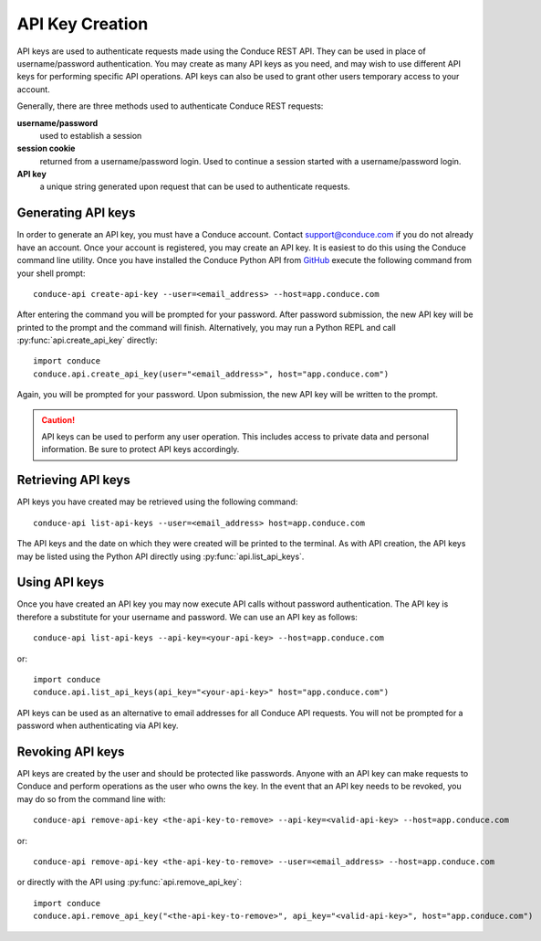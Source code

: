.. _api-key-creation:

====================
API Key Creation
====================

API keys are used to authenticate requests made using the Conduce REST API.  They can be used in place of username/password authentication.  You may create as many API keys as you need, and may wish to use different API keys for performing specific API operations.  API keys can also be used to grant other users temporary access to your account.

Generally, there are three methods used to authenticate Conduce REST requests:

**username/password**
    used to establish a session
**session cookie**
    returned from a username/password login.  Used to continue a session started with a username/password login.
**API key**
    a unique string generated upon request that can be used to authenticate requests.

-------------------
Generating API keys
-------------------

In order to generate an API key, you must have a Conduce account.  Contact support@conduce.com if you do not already have an account.  Once your account is registered, you may create an API key.  It is easiest to do this using the Conduce command line utility.  Once you have installed the Conduce Python API from `GitHub <https://github.com/ConduceInc/conduce-python-api>`_ execute the following command from your shell prompt::

    conduce-api create-api-key --user=<email_address> --host=app.conduce.com

After entering the command you will be prompted for your password. After password submission, the new API key will be printed to the prompt and the command will finish.  Alternatively, you may run a Python REPL and call :py:func:`api.create_api_key` directly::

    import conduce
    conduce.api.create_api_key(user="<email_address>", host="app.conduce.com")

Again, you will be prompted for your password.  Upon submission, the new API key will be written to the prompt.

.. CAUTION::
    API keys can be used to perform any user operation.  This includes access to private data and personal information.  Be sure to protect API keys accordingly.


-------------------
Retrieving API keys
-------------------

API keys you have created may be retrieved using the following command::

    conduce-api list-api-keys --user=<email_address> host=app.conduce.com

The API keys and the date on which they were created will be printed to the terminal.  As with API creation, the API keys may be listed using the Python API directly using :py:func:`api.list_api_keys`.

--------------
Using API keys
--------------

Once you have created an API key you may now execute API calls without password authentication.  The API key is therefore a substitute for your username and password.  We can use an API key as follows::

    conduce-api list-api-keys --api-key=<your-api-key> --host=app.conduce.com

or::

    import conduce
    conduce.api.list_api_keys(api_key="<your-api-key>" host="app.conduce.com")

API keys can be used as an alternative to email addresses for all Conduce API requests.  You will not be prompted for a password when authenticating via API key.

-------------------
Revoking API keys
-------------------

API keys are created by the user and should be protected like passwords.  Anyone with an API key can make requests to Conduce and perform operations as the user who owns the key.  In the event that an API key needs to be revoked, you may do so from the command line with::

    conduce-api remove-api-key <the-api-key-to-remove> --api-key=<valid-api-key> --host=app.conduce.com

or::

    conduce-api remove-api-key <the-api-key-to-remove> --user=<email_address> --host=app.conduce.com

or directly with the API using :py:func:`api.remove_api_key`::

    import conduce
    conduce.api.remove_api_key("<the-api-key-to-remove>", api_key="<valid-api-key>", host="app.conduce.com")

